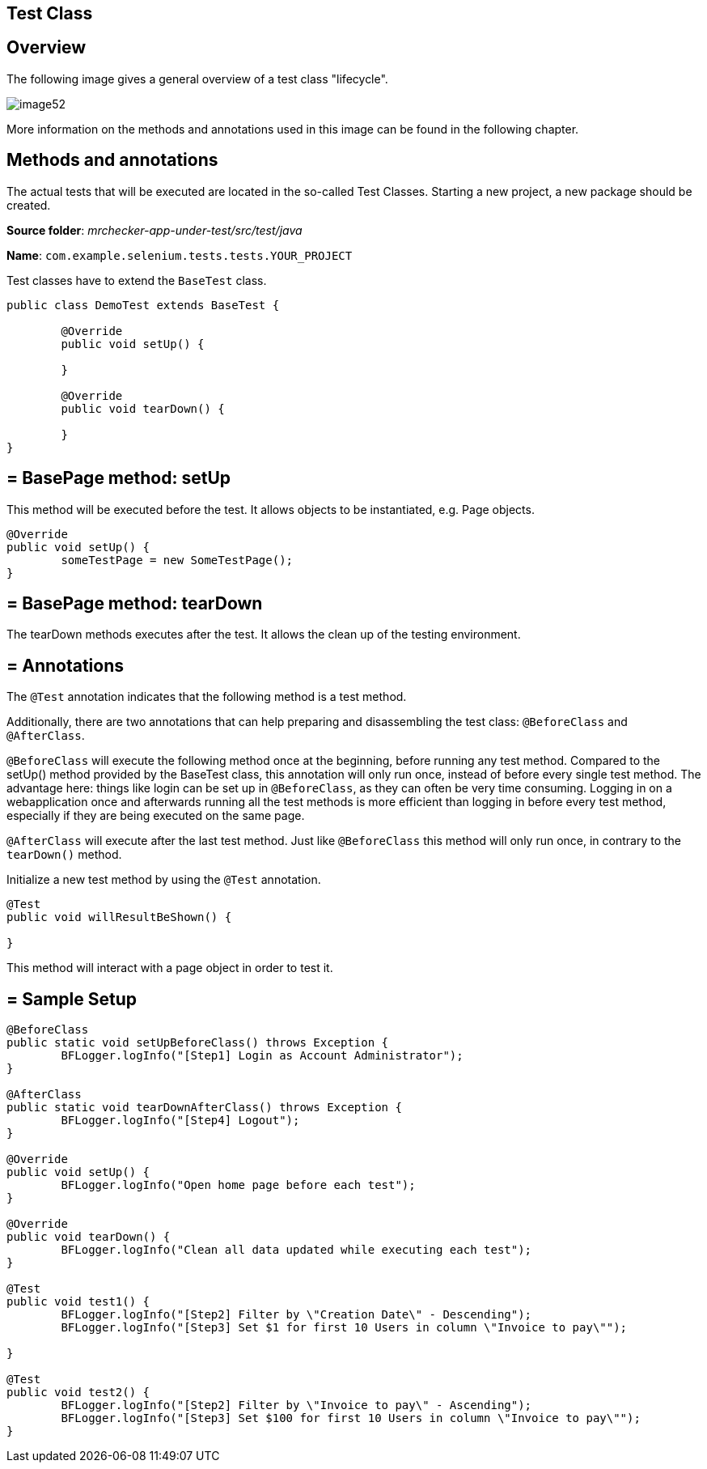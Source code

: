 == Test Class

==  Overview

The following image gives a general overview of a test class "lifecycle".

image::images/image52.png[]

More information on the methods and annotations used in this image can be found in the following chapter.

==  Methods and annotations

The actual tests that will be executed are located in the so-called Test Classes. Starting a new project, a new package should be created.

*Source folder*: _mrchecker-app-under-test/src/test/java_

*Name*: `com.example.selenium.tests.tests.YOUR_PROJECT`

Test classes have to extend the `BaseTest` class.

----
public class DemoTest extends BaseTest {

	@Override
	public void setUp() {

	}

	@Override
	public void tearDown() {

	}
}
----

== = BasePage method: setUp

This method will be executed before the test. It allows objects to be instantiated, e.g. Page objects.

----
@Override
public void setUp() {
	someTestPage = new SomeTestPage();
}
----

== = BasePage method: tearDown

The tearDown methods executes after the test. It allows the clean up of the testing environment.

== = Annotations

The `@Test` annotation indicates that the following method is a test method.

Additionally, there are two annotations that can help preparing and disassembling the test class: `@BeforeClass` and `@AfterClass`.

`@BeforeClass` will execute the following method once at the beginning, before running any test method. Compared to the setUp() method provided by the BaseTest class, this annotation will only run once, instead of before every single test method. The advantage here: things like login can be set up in `@BeforeClass`, as they can often be very time consuming. Logging in on a webapplication once and afterwards running all the test methods is more efficient than logging in before every test method, especially if they are being executed on the same page.

`@AfterClass` will execute after the last test method. Just like `@BeforeClass` this method will only run once, in contrary to the `tearDown()` method.

Initialize a new test method by using the `@Test` annotation.

----
@Test
public void willResultBeShown() {

}
----

This method will interact with a page object in order to test it.

== = Sample Setup

----
@BeforeClass
public static void setUpBeforeClass() throws Exception {
	BFLogger.logInfo("[Step1] Login as Account Administrator");
}

@AfterClass
public static void tearDownAfterClass() throws Exception {
	BFLogger.logInfo("[Step4] Logout");
}

@Override
public void setUp() {
	BFLogger.logInfo("Open home page before each test");
}

@Override
public void tearDown() {
	BFLogger.logInfo("Clean all data updated while executing each test");
}

@Test
public void test1() {
	BFLogger.logInfo("[Step2] Filter by \"Creation Date\" - Descending");
	BFLogger.logInfo("[Step3] Set $1 for first 10 Users in column \"Invoice to pay\"");

}

@Test
public void test2() {
	BFLogger.logInfo("[Step2] Filter by \"Invoice to pay\" - Ascending");
	BFLogger.logInfo("[Step3] Set $100 for first 10 Users in column \"Invoice to pay\"");
}
----
